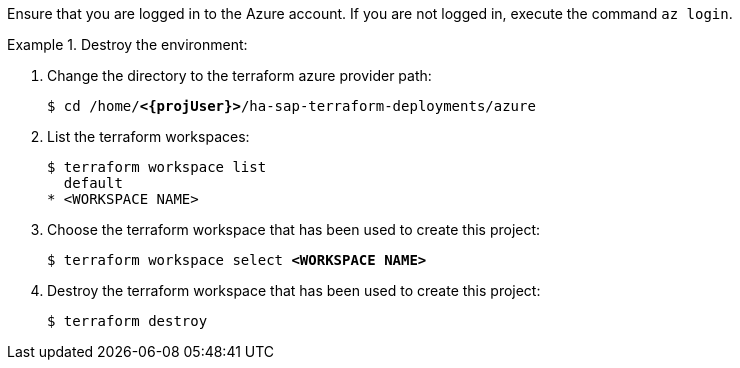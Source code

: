 Ensure that you are logged in to the Azure account. If you are not logged in, execute the command `az login`.

.Destroy the environment:
========
. Change the directory to the terraform azure provider path:
+
[subs="specialchars,quotes,attributes"]
----
$ cd /home/*<{projUser}>*/ha-sap-terraform-deployments/azure
----

. List the terraform workspaces:
+
[subs="specialchars,quotes,attributes"]
----
$ terraform workspace list
  default
* <WORKSPACE NAME>
----

. Choose the terraform workspace that has been used to create this project:
+
[subs="specialchars,quotes,attributes"]
----
$ terraform workspace select *<WORKSPACE NAME>*
----

. Destroy the terraform workspace that has been used to create this project:
+
[subs="specialchars,quotes,attributes"]
----
$ terraform destroy
----
========